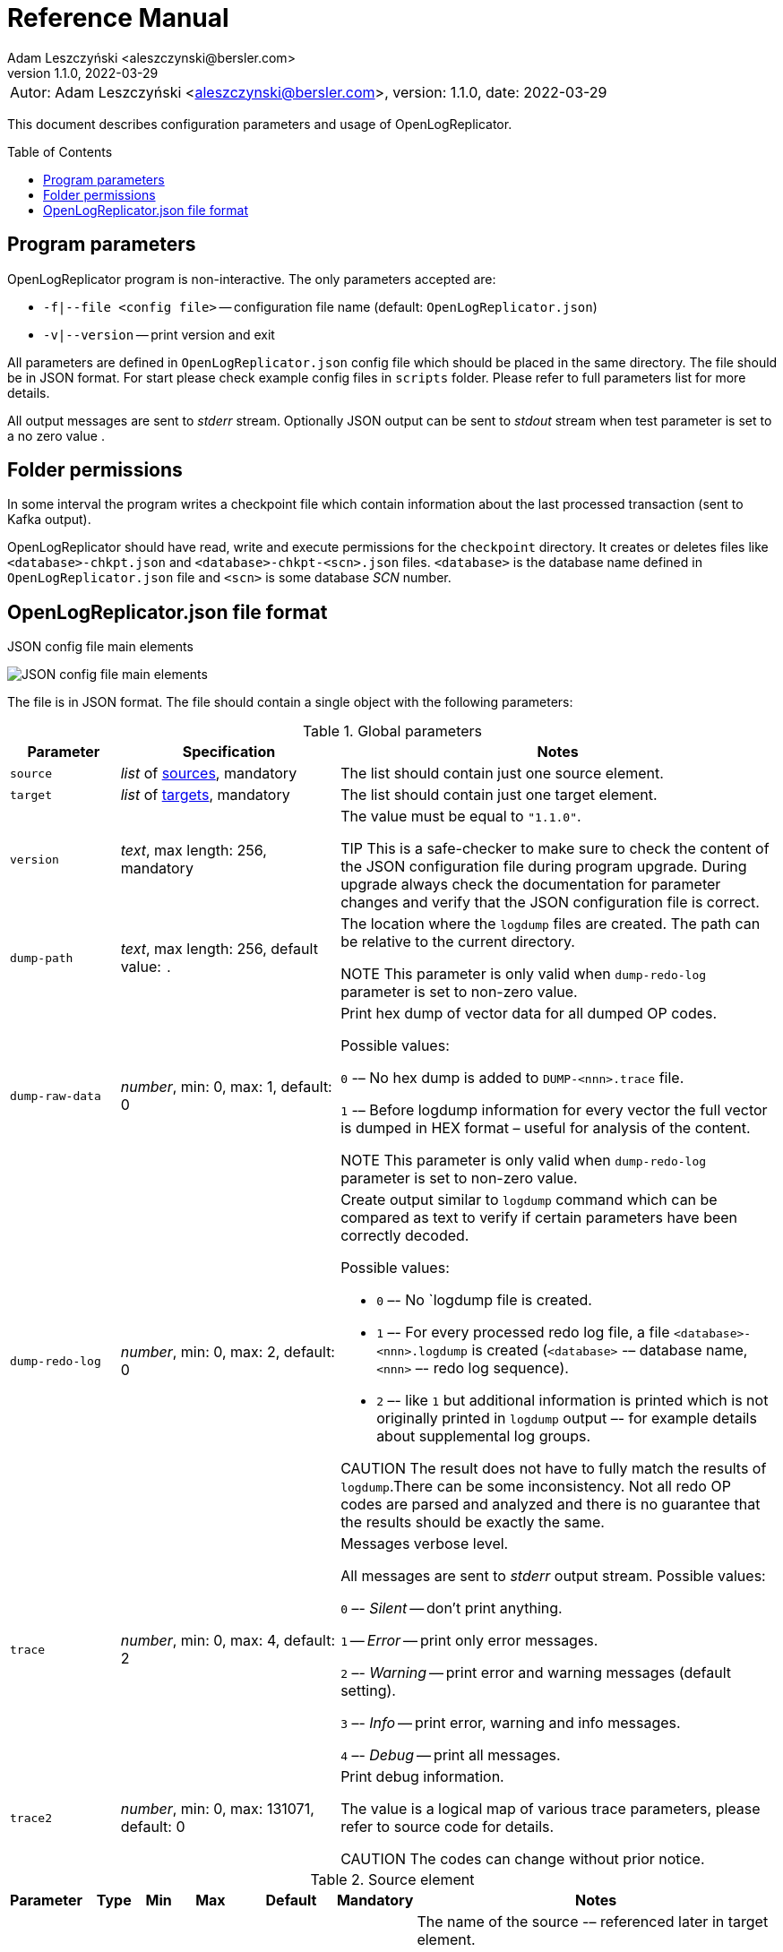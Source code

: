 = Reference Manual
:author: Adam Leszczyński <aleszczynski@bersler.com>
:revnumber: 1.1.0
:revdate: 2022-03-29
:imagesdir: ./images
:toc: preamble

[frame="none",grid="none"]
|====
a|[.small]#Autor: {author}, version: {revnumber}, date: {revdate}#
|====

This document describes configuration parameters and usage of OpenLogReplicator.

== Program parameters

OpenLogReplicator program is non-interactive. The only parameters accepted are:

* `-f|--file <config file>` -- configuration file name (default: `OpenLogReplicator.json`)
* `-v|--version` -- print version and exit

All parameters are defined in `OpenLogReplicator.json` config file which should be placed in the same directory. The file should be in JSON format. For start please check example config files in `scripts` folder. Please refer to full parameters list for more details.

All output messages are sent to _stderr_ stream. Optionally JSON output can be sent to _stdout_ stream when test parameter is set to a no zero value .

== Folder permissions

In some interval the program writes a checkpoint file which contain information about the last processed transaction (sent to Kafka output).

OpenLogReplicator should have read, write and execute permissions for the `checkpoint` directory. It creates or deletes files like `<database>-chkpt.json` and  `<database>-chkpt-<scn>.json` files. `<database>` is the database name defined in `OpenLogReplicator.json` file and `<scn>` is some database _SCN_ number.

== OpenLogReplicator.json file format

.JSON config file main elements
image:json-config-file.png[JSON config file main elements,,,]

The file is in JSON format. The file should contain a single object with the following parameters:

.Global parameters
[width="100%",cols="1a,2a,4a",options=header]
|===
|Parameter
|Specification
|Notes

|`source`
|_list_ of <<source,sources>>, mandatory
|The list should contain just one source element.

|`target`
|_list_ of <<target,targets>>, mandatory
|The list should contain just one target element.

|`version`
|_text_, max length: 256, mandatory
|The value must be equal to `"1.1.0"`.

TIP This is a safe-checker to make sure to check the content of the JSON configuration file during program upgrade. During upgrade always check the documentation for parameter changes and verify that the JSON configuration file is correct.

|`dump-path`
|_text_, max length: 256, default value: `.`
|The location where the `logdump` files are created. The path can be relative to the current directory.

NOTE This parameter is only valid when `dump-redo-log` parameter is set to non-zero value.

|`dump-raw-data`
|_number_, min: 0, max: 1, default: 0
|Print hex dump of vector data for all dumped OP codes.

Possible values:

`0` -– No hex dump is added to `DUMP-<nnn>.trace` file.

`1` -– Before logdump information for every vector the full vector is dumped in HEX format – useful for analysis of the content.

NOTE This parameter is only valid when `dump-redo-log` parameter is set to non-zero value.

|`dump-redo-log`
|_number_, min: 0, max: 2, default: 0
|Create output similar to `logdump` command which can be compared as text to verify if certain parameters have been correctly decoded.

Possible values:

* `0` –- No `logdump file is created.

* `1` –- For every processed redo log file, a file `<database>-<nnn>.logdump` is created (`<database>` -– database name, `<nnn>` –- redo log sequence).

* `2` –- like `1` but additional information is printed which is not originally printed in `logdump` output –- for example details about supplemental log groups.

CAUTION The result does not have to fully match the results of `logdump`.There can be some inconsistency. Not all redo OP codes are parsed and analyzed and there is no guarantee that the results should be exactly the same.

|`trace`
|_number_, min: 0, max: 4, default: 2
|Messages verbose level.

All messages are sent to _stderr_ output stream. Possible values:

`0` –- _Silent_ -- don't print anything.

`1` -- _Error_ -- print only error messages.

`2` –- _Warning_ -- print error and warning messages (default setting).

`3` –- _Info_ -- print error, warning and info messages.

`4` –- _Debug_ -- print all messages.

|`trace2`
|_number_, min: 0, max: 131071, default: 0
|Print debug information.

The value is a logical map of various trace parameters, please refer to source code for details.

CAUTION The codes can change without prior notice.

|===

[[source]]
.Source element
[width="100%",cols=",,,,,,50%"]
|===
|Parameter|Type|Min|Max|Default|Mandatory|Notes

a|`alias`
a|_text_
a|`1`
a|`256`
a|
a|yes
a|The name of the source -– referenced later in target element.

TIP: This is just a logical name used in the config file. It does not have to match the actual database _SID_.

a|`format`
a|_group_
a|
a|
a|
a|yes
a|Configuration <<format,format>> of output data.

a|`name`
a|_text_
a|`1`
a|`256`
a|
a|yes
a|This name is used for identifying database connection. This name is mentioned in the output and in the checkpoint files.

WARNING: After starting replication the value should not change, otherwise the checkpoint files are would not be properly read.

TIP: This is just a logical name used in the config file. It does not have to match the actual database _SID_.

a|`reader`
a|_group_
a|
a|
a|
a|yes
a|Configuration of <<reader,redo log reader>>.

a|`arch`
a|_text_
a|`1`
a|`256`
a|`online` for _online_ type; `path` for _offline_ type; `list` for _batch_ type
a|
a|How list of archive redo log files is get.

Possible values are:

* `online` -– Archived log list is read directly from the database using database connection. The database connection is closed during program work, just open occasionally to read archived redo log list.

* `online-keep` -– Like `online`, but the database connection is kept open.

* `path` -– Archived redo log file list is read from disk.

* `list` –- Like `path` but the list of files is provided by user. This is the only mode used for `batch` type.

TIP: This parameter is only valid for `online` reader type.

a|`arch-read-sleep-us`
a|_number_
a|`0`
a|
a|`10000000`
a|
a|Number in microseconds. Time to sleep between two attempts to read archived redo log list.

a|`arch-read-tries`
a|_number_
a|`1`
a|`1000000000`
a|`10`
a|
a|Number of retries to read archived redo log list before failing.

a|`debug`
a|_group_
a|
a|
a|
a|
a|Group of options used for <<debug, debugging>>.

a|`filter`
a|_group_
a|
a|
a|
a|
a|Group of option used to <<filter,filter>> contents of the database and define which tables are replicated.

CAUTION: The filter is applied only to the data, not to the DDL operations.

IMPORTANT: During first run the schema is read only for tables which are selected by the filter. If the filter is changed, the schema is not updated. Startup would fail -- because the set of users present in checkpoint files would not match the set of users defined in config file. The schema is updated only when the program is reset (i.e. the checkpoint files are removed and recreation is forced).

a|`flags`
a|_number_
a|`0`
a|`65535`
a|`0`
a|
a|A logical sum of various flags. Flags define various options for the program.

Possible values:

`0x0001` –- Read only archived redo logs. Online redo log files ane not read at all.

CAUTION: This option would cause delay of data replication. When the redo log files are big or the operation of switching redo log groups is done infrequent delay can occur. Transactions would not be read until the redo log group is switched.

`0x0002` –- _Schemaless_ mode. The program can operate without schema.

NOTE: Please refer to details in (TODO) about this mode.

`0x0004` -– Adaptive schema mode. This mode is only valid when schemaless mode has been chosen.

NOTE: Please refer to details in (TODO) about this mode.

`0x0008` –- Don’t use direct read (`O_DIRECT`) for reading redo log files.

TIP: Direct IO bypasses the disk caching mechanism. Using this option is not recommended and should be used only in special cases.

`0x0010` -– Ignore basic errors and continue redo log processing.

CAUTION: This option is not recommended. It is useful only for debugging. For most cases when the program fails it is better to stop the program and fix the problem. The program is not designed to continue after error as this can lead to schema data inconsistency and nondeterministic data can be sent to output.

`0x0020` –- Show text of DDL commands in output.

`0x0040` –- Show invisible columns in output.

`0x0080` -– Show hidden constraint columns in output.

`0x0100` –- Show nested columns in output.

`0x0200` –- Show unused columns in output.

`0x0400` -- Include incomplete transactions in output.

`0x0800` -- Include system transactions in output.

`0x1000` -- Hide checkpoint information in output.

TIP: The checkpoint records are useful to monitor the progress of replication. They are also used to detect the last processed transaction. If the checkpoint records are hidden and there is low activity of data changes it may be difficult to detect OpenLogReplicator failure.

`0x2000` –- Don’t delete old checkpoint files.

TIP: The number of checkpoint files left is defined by parameter `keep-checkpoints`. This flag overrides this number and leaves checkpoint file.

`0x4000` –- Reserved for future use.

`0x8000` –- Send column data to output in raw (hex) format.

a|`memory-max-mb`
a|_number_
a|`16`
a|
a|`1024`
a|
a|Maximum amount of memory the program can allocate. The value is in megabytes.

IMPORTANT: This number does not include memory allocated for sending big JSON messages to Kafka – this memory is not included here and is allocated on demand separately. It does also not include memory used for LOB processing.

a|`memory-min-mb`
a|_number_
a|`16`
a|`memory-max-mb`
a|`32`
a|
a|Amount of memory allocated at startup and desired amount of allocated memory during work. If memory is dynamically allocated in greater amount it will be release as soon as it is not required any more. See notes for `memory-max-mb` about memory for Kafka buffer. The value is in megabytes.

a|`read-buffer-max-mb`
a|_number_, min: `1`, max: `max memory`
a|`0`
a|
a|`min(`memory-max-mb` / 4, 32)`
a|
a|Size of memory buffer used for disk read. The value is in megabytes.

IMPORTANT: Greater buffer size increases performance, but also increases memory usage. Disk buffer memory is part of the main memory (controlled by `memory-max-mb` and `memory-min-mb`).

a|`redo-read-sleep-us`
a|_number_
a|`0`
a|
a|`50000`
a|
a|Number in microseconds. Amount of time the program would sleep when all data from online redo log is and the program is waiting for more transactions.

IMPORTANT: The default setting is 50.000 microseconds meaning which is equal to 1/20 s or 50 ms. This means that 20 times per second OpenLogReplicator polls disk for new changes on disk (until there is no activity -- after new data appears it is read sequentially to the end). With default setting, in worst case the read process would notice after 50 ms that new data is ready. This is actually very fast and a proper setting for most cases. If this delay is potentially too big - the value can be decreased, but this would increase CPU usage.

a|`redo-verify-delay-us`
a|_number_
a|`0`
a|
a|`0`
a|
a|Number in microseconds. When this parameter is set to non-zero value, the redo log file data is read second time for verification after defined delay. Double read mode applies only to online redo log files.

IMPORTANT: Some filesystems (like _ext_4_ or _btrfs_) can share disk read cache between multiple processes. This can cause problems when the redo log files are read by multiple processes. This can cause read inconsistencies when the database process is writing to the same memory buffer as the OpenLogReplicator process is reading. The checksum for disk blocks is just 2 bytes, so it is impossible to detect if the data is corrupted or not. The only way to detect this is to read the data again and compare the data. This parameter defines time delay after which the redo log file data is read second time for verification.

CAUTION: Instead of double read it is recommended to use Direct IO disk operations instead. This option disables disk read cache and guarantees that the data is read from disk. Use this option just as a workaround in case when Direct IO is not possible.

a|`refresh-interval-us`
a|_number_
a|`0`
a|
a|`10000000`
a|
a|Number in microseconds. During online redo log reading new redo log group could be created and the program would need to refresh the list of redo log groups. In case there is a situation when old redo log file has been completely processed, but still no new group is created, the program would need to refresh the list of redo log groups.

|===

[[reader]]
.Reader element
[width="100%",cols=",,,,,,50%"]
|===
|Parameter|Type|Min|Max|Default|Mandatory|Notes

a|`type`
a|_text_
a|
a|
a|
a|yes
a|`online` -– Primary mode to read online and archived redo logs and connect to database for reading metadata. When the connection to database is lost, the program will try to reconnect.

Example config file: `OpenLogReplicator.json.example`.

`offline` -– Like `online`, but metadata is only read from previously created checkpoint file, no connection to the database is required.

Example config file: `OpenLogReplicator.json.example-offline`.

`batch` -– Process only redo log files provided as a list and then stop.

Example config file: `OpenLogReplicator.json.example-batch`.

a|`con-id`
a|_number_
a|`-32768`
a|`32767`
a|`-1`
a|
a|Define container ID for the database. This is used for multi-tenant databases.

TIP: `-1' is the default value and means that the database is single-tenant.

a|`disable-checks`
a|_number_
a|`0`
a|`7`
a|`0`
a|
a|A logical sum of various flags:

`0x0001` –- During startup do not check if the database user is has appropriate grants to system tables.

`0x0002` –- During startup do not check if listed tables contain supplemental logging for primary keys.

`0x0004` –- Disable CRC check for read blocks.

NOTE: This field is valid only for `online` type.

IMPORTANT: This might increase performance a bit, but it is not recommended to use this option.

a|`log-archive-format`
a|_text_
a|
a|`4000`
a|
a|
a|Format of expected archived redo log files. This parameter defines how to parse the redo log file name to read the sequence number.

When FRA is configured the format of files is expected to be `o1_mf_%t_%s_%h_.arc`. When FRA is not used the value use for this parameter is read from database configuration parameter `log_archive_format`.

a|`password`
a|_text_
a|
a|`128`
a|
a|
a|Password for connecting to database instance.

NOTE: This field is valid only for `online` type.

CAUTION: The password is stored in clear text in the configuration file.

a|`path-mapping`
a|_list_ of pairs of _text_
a|
a|
a|
a|
a|List of pairs of files `[before1, after1, before2, after2, …]`. Every path (of online and archived redo log) is compared with the list. If a prefix of the path matches with `beforeX` it is replaced with `afterX`.

NOTE: This field is valid only for `online` and `offline` types.

TIP: The parameter is useful when OpenLogReplicator operates on a different host than the database server is running and the paths differ. For example the path may be: `/opt/fra/o1_mf_1_1991_hkb9y64l_.arc`, but file is mounted using sshfs under different path so having `“path-mapping”: [“/db/fra”, “/opt/fast-recovery-area”],` the program would look for `/opt/fast-recovery-area/o1_mf_1_1991_hkb9y64l_.arc` instead.

a|`redo-copy-path`
a|_text_
a|
a|2048
a|
a|
a|Debugging parameter which allow to copy all contents of processed redo log files to defined folder.

TIP: This parameter is useful for diagnosing disk-read related problems. When consistency errors are detected, the redo log file is copied to the defined folder. The file name is in format: `path/<database>_<seq>.arc`. Having a copy of read redo log file allows easier post-mortem analysis, since the file contains exactly the same data, as those which were processed.

a|`redo-log`
a|_list_ of _text_
a|
a|
a|
a|
a|List of redo logs files which should be processed in batch mode. Elements could be files but also folders. In the second case, all files in this folder would be processed.

NOTE: This field is valid only for `batch` type.

Example config file: `OpenLogReplicator.json.example-batch`.

a|`server`
a|_text_
a|
a|`4096`
a|
a|
a|Connect string for connecting to the database instance. Format should be in form like: `//<host>:<port>/<service>`.

NOTE: This field is valid only for `online` type.

a|`start-scn`
a|_number_
a|`0`
a|
a|
a|
a|First SCN number to be processed. If not specified, the program will start from the current SCN.

CAUTION: Setting very low value of starting SCN might cause problems during program startup if the schema has changed since this SCN and the schema is not available to read using database flashback. In such case the program will not be able to read the metadata and will stop.

IMPORTANT: Setting this parameter to some value would mean that transactions started before this SCN would not be processed.

a|`start-seq`
a|_number_
a|`0`
a|
a|
a|
a|First sequence number to be processed.

IMPORTANT: If not specified, the first sequence would be determined by reading SCN boundaries assigned to particular redo log files and matched to starting SCN.

a|`start-time-rel`
a|_number_
a|`0`
a|
a|
a|
a|Determine starting SCN by relative time. The value is in seconds and is relative to the current time using `TIMESTAMP_TO_SCN` sql function. For example, if the value is set to `3600`, the program will start from the SCN which was active 1 hour ago.

NOTE: This field is valid only for `online` type.

CAUTION: It is invalid to use this parameter when `start-scn` is specified.

a|`start-time`
a|_text_
a|0
a|256
a|
a|
a|Determine starting SCN by absolute time. The value is in format `YYYY-MM-DD HH24:MI:SS` and is converted to SCN using `TIMESTAMP_TO_SCN` sql function. For example, if the value is set to `2018-01-01 00:00:00`, the program will start from the SCN which was active at the beginning of 2018.

NOTE: This field is valid only for `online` type.

CAUTION: It is invalid to use this parameter when `start-scn` or `start-time-rel` is specified.

a|`state`
a|_group_
a|
a|
a|
a|
a|Configuration of <<state,state>> settings to store checkpoint information.

a|`user`
a|_text_
a|
a|`128`
a|
a|
a|Database user for connecting to database instance.

NOTE: This field is valid only for `online` type.

a|`transaction-max-mb`
a|_number_
a|`0`
a|
a|`0`
a|
a|An upper limit for transaction size. If the transaction size is greater than this value, the transaction is split into multiple transactions. The value is in megabytes.

CAUTION: The intention of this parameter is for debugging purposes only. It is not recommended to use it in production environment. The transaction splitting is intended to limit memory usage and assumes that the transaction is committed while splitting is performed. If the transaction is not committed, the first part of the transaction is sent to output anyway. If the transaction contains large number of partially rolled back DML operations, they might appear in output in spite to the rollback.

|===

[[state]]
.State element
[width="100%",cols=",,,,,,50%"]
|===
|Parameter|Type|Min|Max|Default|Mandatory|Notes

a|`interval-mb`
a|_number_
a|`0`
a|
a|`500`
a|
a|Threshold of processed redo log data after which checkpoint file is created. The value is in megabytes.

a|`interval-s`
a|_number_
a|`0`
a|
a|`600`
a|
a|Threshold of processed redo log data time after which checkpoint file is created. The value is in seconds.

IMPORTANT: The time refers not to processing time by OpenLogReplicator but to time of the redo log data. For example default setting of 600 seconds means that if the last checkpoint was created after processing redo log data created at 10:40 when the processing reaches data created at 10:50 new checkpoint file is created.

a|`keep-checkpoints`
a|_number_
a|`0`
a|
a|`100`
a|
a|Number of checkpoint files which should be kept. The oldest checkpoint files are deleted.

TIP: Value `0` disables checkpoint files deletion.

TIP: Keeping larger number of checkpoint files allows to adjust starting SCN more precisely. It provides more security in case of filesystem corruption and the last checkpoint file not being available.

CAUTION: The number of checkpoint files may be actually larger than this parameter (exactly up to `keep-checkpoints` + `schema-force-interval`). Checkpoint file might be deleted only if it is not referred in some consecutive checkpoint files (which do not contain schema data).

a|`path`
a|_text_
a|
a|`2048`
a|`checkpoint`
a|
a|The path to store checkpoint files.

NOTE: This field is valid only for `disk` type.

IMPORTANT: The path should be accessible for writing by the user which runs the program.

a|`schema-force-interval`
a|_number_
a|`0`
a|
a|`20`
a|
a|To increase operating speed not all checkpoint files would contain the full schema of the database. In case schema did not change it is not necessary to repeat the schema in every checkpoint file. The value determines the consecutive number of checkpoint files which may not contain the full schema.

TIP: The value of `0` means that the schema is always included in the checkpoint file.

a|`type`
a|_text_
a|
a|`256`
a|`disk`
a|
a|Only `disk` is supported.

|===

[[debug]]
.Debug element
[width="100%",cols=",,,,,,50%"]
|===
|Parameter|Type|Min|Max|Default|Mandatory|Notes

a|`stop-log-switches`
a|_number_
a|`0`
a|
a|`0`
a|
a|For debug purposes only. Stop program after specified number of log switches.

a|`stop-checkpoints`
a|_number_
a|`0`
a|
a|`0`
a|
a|For debug purposes only. Stop program after specified number of LWN checkpoints.

a|`stop-transactions`
a|_number_
a|`0`
a|
a|`0`
a|
a|For debug purposes only. Stop program after specified number of transactions.

a|`owner`
a|_text_
a|`0`
a|`128`
a|
a|
a|Owner of the debug table.

a|`table`
a|_text_
a|`0`
a|`128`
a|
a|
a|This is technical parameter primary used only for running test cases and defines table name. If any DML transactions occurs for this table (like insert, update or delete), the program would stop. The transaction do not necessary need to be committed.

|===

[[format]]
.Format element
[width="100%",cols=",,,,,,50%"]
|===
|Parameter|Type|Min|Max|Default|Mandatory|Notes

a|`type`
a|_text_
a|
a|`256`
a|
a|yes
a|`json` –- Transactions in JSON OpenLogReplicator format.

`protobuf` –- Transactions in Protocol Buffer format.

See quick start chapter (TODO) for details.

CAUTION: Protocol buffer support is in experimental state. It is not fully tested and might not work properly. Do not use it for production without testing.

a|`char`
a|_number_
a|`0`
a|`3`
a|`0`
a|
a|Format for _(n)char_, _(n)varchar(2)_ and _clob_ column types.

By default, the value is written in Unicode format, using UTF-8 to code characters.

Field value is a logical sum of:

`0x0001` –- No character set transformation is applied, the characters are copied from source “as is”.

`0x0002` -- Instead of characters the output is in HEX format (using hex format -- for example `"column":"4b4c204d"`).

a|`column`
a|_numeric_
a|`0`
a|`2`
a|`0`
a|
a|Column duplicate specification.

`0` –- Default behavior, INSERT and DELETE contain only non-null values. UPDATE contains only changed columns or those which are member of the primary key.

TIP: This is the format which takes less space. There is an assumption that if the column does not appear in the INSERT of DELETE statement it means that the value is NULL.

CAUTION: For LOB columns the before value is not available in the REDO stream. Therefore, the column is not included in the output. Only after value is included.

`1` –- INSERT and DELETE contain all values. UPDATE contains only changed columns or those which are member of primary key.

`2` –- JSON output would contain all columns which appear in REDO stream, including those which did not change.

CAUTION: It is technically not possible to differentiate if the column was actually mentioned by UPDATE DML command or not. `UPDATE X SET A = A` might have the same redo log vector as `UPDATE X SET A = A, B = B` –- in some cases (especially for tables with large schema). The receiver of the output stream should not make any assumption that the user included a column in the UPDATE operation if it appeared in the output stream and has the same _before_ and _after_ image.

a|`message`
a|_number_
a|`0`
a|`15`
a|`0`
a|
a|Message format specification.

Value is a logical sum of:

`0x0001` -– One message for the whole transaction.

TIP: By default, the transaction is split to many messages: begin, DML, DML, ..., commit. Using this flag would cause to combine all messages into one. For performance reasons this is not recommended when using Kafka when transactions could be in hundreds of megabytes in size.

`0x0002` -– Add `num` field to every message. The field would contain a sequence number of the message in the transaction.

For JSON only target the following additional flags are available:

`0x0004` -- Skip begin message (when using flag `0x0001`).

`0x0009` -- Skip commit message (when using flag `0x0001`).

a|`rid`
a|_number_
a|`0`
a|`1`
a|`0`
a|
a|Add `rid` field for every row in output with the Row ID.

`0` -- Do not add `rid` field (default).

`1` -- Add `rid` field for every row in output with the Row ID.

a|`schema`
a|_number_
a|`0`
a|`7`
a|`0`
a|
a|Schema format sent to output.

By default, the schema is not sent to output.

Example output:
`{"scns":"0x0","tm":0,"xid":"x","payload":[{"op":"c","schema":{"owner":"USR1","table":"ADAM2","obj":0},"after":{"A":100,"B":999,"C":10.22,"D":"xx2","E":"yyy","F":1564662896000}}]}`

The field is a logical sum of values:

`0x0001` –- Print full schema (including column descriptions), but just with first message for every table.

TIP: This optimization is based on the fact that it is meaningless to attach the same schema definition every time if it did not change. It is assumed that the client would cache the schema and would not request it again. If the schema changes, the first message where new schema is used would contain the full schema.

Example output:
`{"scns":"0x0","tm":0,"xid":"x","payload":[{"op":"c","schema":{"owner":"USR1","table":"ADAM2","columns":[{"name":"A","type":"number","precision":-1,"scale":0,"nullable":1},{"name":"B","type":"number","precision":10,"scale":0,"nullable":1},{"name":"C","type":"number","precision":10,"scale":2,"nullable":1},{"name":"D","type":"char","length":10,"nullable":1},{"name":"E","type":"varchar2","length":10,"nullable":1},{"name":"F","type":"timestamp","length":11,"nullable":1},{"name":"G","type":"date","nullable":1}]},"after":{"A":100,"B":999,"C":10.22,"D":"xx2       ","E":"yyy","F":1564662896000}}]}`
`{"scns":"0x0","tm":0,"xid":"x","payload":[{"op":"c","schema":{"owner":"USR1","table":"ADAM2","after":{"A":100,"B":999,"C":10.22,"D":"xx3       ","E":"yyy","F":1564662896000}}]}`

`0x0002` –- Add full schema definition (including column descriptions) to every message.

TIP: Remember to use flag `0x0001` together with flag `0x0002`. The flag `0x0002` alone has no effect.

`0x0004` –- Add _objn_ field to schema description which contains database object ID.

Example output:
`{"scns":"0x0","tm":0,"xid":"x","payload":[{"op":"c","schema":{"owner":"USR1","table":"ADAM2"},"after":{"A":100,"B":999,"C":10.22,"D":"xx2       ","E":"yyy","F":1564662896000}}]}`

a|`scn`
a|_number_
a|`0`
a|`3`
a|`0`
a|
a|By default, SCN is present only in first message (when message = `0`) in scn field. This field is a logical sum of:

`1` -– Print SCN values in hexadecimal format (in _“C”_ format – like `0xFF`) in scns field.

`2` –- Put SCN field in every message (when message is set to `0`).

a|`timestamp`
a|_number_
a|`0`
a|`3`
a|`0`
a|
a|Format of timestamp values. By default `tm` field is used and timestamp in Unix Epoch format (example: `"tm": 1679100920000`).

Field value is a logical sum of:

`1` –- Use _tms_ field name instead and assign text value of timestamp in _ISO-8601_ format (`"tsm":"YYYY-MM-DDTHH:MI:SSS"`).

`2` –- Put timestamp field in every message (when _message_ field does not contain the logical bit set to `0x0001`).

a|`unknown`
a|_number_
a|`0`
a|`1`
a|`0`
a|
a|Unknown value reporting. For unknown values `‘?’` is sent to output.

Possible values are:

`0` –- Silently ignore unknown values.

`1` –- Output to _stderr_ information about decode mismatch.

a|`xid`
a|_number_
a|`0`
a|`2`
a|`0`
a|
a|Format of XID of transaction. Values:

`0` –- classic hex format (like: `"xid":"0x0002.012.00004162"`).

`1` –- decimal format (like: `"xid":"2.18.16738"`).

`2` -- single 64-bit number format (like: `"xidn":563027262849378`).

|===

[[filter]]
.Filter element
[width="100%",cols=",,,,,,50%"]
|===
|Parameter|Type|Min|Max|Default|Mandatory|Notes

a|`table`
a|_list_ of <<table,tables>>
a|
a|
a|
a|
a|List of <<table,tables>> which should be tracked in the redo log stream and sent to output.

A table that matches at least one of the rules is tracked, thus the rules can overlap.

Example:
`“table”: {{“table”: “owner1.table1”}, {“table”: “owner2.table2”, “key”: “col1, col2, col3”}, {“table”:”sys.%”}}.`

a|`skip-xid`
a|_list_ of _text_
a|
a|
a|
a|
a|List of transaction ID's which should be skipped. The format if XID should be one of: `UUUUSSSSQQQQQQQQ`, `UUUU.SSS.QQQQQQQQ`, `UUUU.SSSS.QQQQQQQQ`, `0xUUUU.SSS.QQQQQQQQ`, `0xUUUU.SSSS.QQQQQQQQ`.

Example:
`"skip-xid": ["0x0002.012.00004162"]`

a|`dump-xid`
a|_list_ of _text_
a|
a|
a|
a|
a|Debug option to dump to _stderr_ internals about certain XID. The format is the same as for _skip-xid_.

|===

[[table]]
.Table element
[width="100%",cols=",,,,,,50%"]
|===
|Parameter|Type|Min|Max|Default|Mandatory|Notes

a|`owner`
a|_text_
a|
a|`128`
a|
a|yes
a|Regex pattern for matching owner name. The pattern is case-sensitive.

a|`table`
a|_text_
a|
a|`128`
a|
a|yes
a|Regex pattern for matching table name. The pattern is case-sensitive.

a|`key`
a|_text_
a|
a|`4096`
a|
a|
a|List of columns which should be used as primary key. The columns are separated by comma. The column names are case-sensitive.

TIP: If a table does not contain a primary key, a custom set of columns can be treated as a primary key.

|===

[[target]]
.Target element
[width="100%",cols=",,,,,,50%"]
|===

|Parameter|Type|Min|Max|Default|Mandatory|Notes

a|`alias`
a|_text_
a|
a|`256`
a|
a|yes
a|A logical name of the target used in JSON file for referencing.

a|`source`
a|_text_
a|
a|`256`
a|
a|yes
a|A logical name of the source which this target should be connected with.

a|`writer`
a|_group_
a|
a|`256`
a|
a|yes
a|Configuration of output <<writer,writer>>.

|===

[[writer]]
.Writer element
[width="100%",cols=",,,,,,50%"]
|===
|Parameter|Type|Min|Max|Default|Mandatory|Notes

a|`brokers`
a|_text_
a|
a|4096
a|
a|yes
a|String list of Kafka brokers.

Example: `"brokers": "host1:9092, host2:9092"`

NOTE: This field is valid only for `kafka` type.

a|`topic`
a|_text_
a|
a|256
a|
a|yes
a|Name of Kafka topic used to send transactions as JSON messages.

NOTE: This field is valid only for `kafka` type.

a|`type`
a|_text_
a|
a|256
a|
a|yes
a|Valid values are:

`kafka` –- Connect directly to Kafka message system and send transactions.

`file` –- Write output messages directly to a file.

`network` –- Stream using plain TCP/IP transmission.

This mode assumes that OpenLogReplicator acts as a server. A client connects to the server and receives the messages. If the client disconnects, the server will wait for a new client to connect and buffer transactions while no client connection is present.

`zeromq` –- Stream using ZeroMQ messaging.

TIP: Technically this is the same as `network` but instead of using plain TCP/IP connection it uses ZeroMQ messaging.

a|`uri`
a|_text_
a|
a|256
a|
a|yes
a|For network: `<host>:<port>` –- information for network listener.

For zeromq: `<protocol>://<host>:<port>` -– URI for ZeroMQ connection.

NOTE: This field is valid only for `network` and `zeromq` types.

a|`append`
a|_number_
a|`0`
a|`1`
a|`1`
a|
a|If define output file for transaction exists, append to it. If not, create a new file.

NOTE: This field is valid only for `file` type.

CAUTION: Parameter `output` can't be used together with `append`.

a|`enable-idempotence`
a|_number_
a|`0`
a|`1`
a|`1`
a|
a|Idempotent producer is enabled when parameter set to `1`. Disabled when set to `0`.

NOTE: This field is valid only for `kafka` type.

a|`max-message-mb`
a|_number_
a|`1
a|`953`
a|`100`
a|
a|Maximum size of message sent to Kafka.

CAUTION: Memory for this buffer is allocated independently of memory defined as `memory-min-mb`/`memory-max-mb` when a big message to Kafka is being constructed. If transaction is close to this value it would be divided in many parts. Every time such situation occurs, a warning is printed to the log.

NOTE: The value is in megabytes.

NOTE: This field is valid only for `kafka` type.

a|`max-file-size`
a|_number_
a|`0`
a|
a|`0`
a|
a|Maximum file size for output file. The size can be defined only when `output` parameter is set and is using `%i` or `%t` placeholder.

NOTE: This field is valid only for `file` type.

a|`max-messages`
a|_number_
a|`1`
a|`10000000`
a|`100000`
a|
a|Maximum number of messages handled by the client Kafka library (value of the parameter `queue.buffering.max.messages`).

NOTE: This field is valid only for `kafka` type.

a|`new-line`
a|_number_
a|`0`
a|`2`
a|`0`
a|
a|Put a new line after each transaction. Values:

`0` –- no new line.

`1` –- new line after each transaction in Unix format (`\n`).

`2` –- new line after each transaction in Windows format (`\r\n`).

NOTE: This field is valid only for `file` type.

a|`output`
a|_text_
a|
a|256
a|
a|
a| Format of output file. The format is the same as for `strftime` function. The following placeholders are supported:

`%i` -- autogenerated sequence id, starting from 0.

`%t` –- date and time in format `YYYY-MM-DD_HH:MM:SS`.

`%s` -- database sequence number.

NOTE: There should be only one placeholder in the format. When using `%i` or `%t` format `max-size` parameter must be set to value greater than 0.

NOTE: This field is valid only for `file` type.

a|`poll-interval-us`
a|_number_
a|`100`
a|`3600000000`
a|`100000`
a|
a|Interval for polling for new messages. Number in microseconds.

TIP: This parameter defines how often the client library checks for new messages. The smaller the value, the more often the client library checks for new messages. The larger the value, the more messages are buffered in the client library.

NOTE: This field is valid only for `kafka`, `network` and `zeromq` types.

a|`queue-size`
a|_number_
a|`1`
a|`1000000`
a|`65536`
a|
a|Size of message queue.

TIP: This parameter defines how many messages can be sent to output. If the message offers a level of parallelism, messages can be sent in parallel. If the message transport doesn't offer a level of parallelism, messages are sent one by one. The larger the value, the more messages can be sent in parallel.

a|`timestamp-format`
a|_text_
a|
a|256
a|`%F_%T`
a|
a|Format of timestamp (defined using placeholder `%t` in field `output`) in output file name. The format is the same as for `strftime` function in C. Please refer to the documentation of your C library for more information.

NOTE: This field is valid only for `file` type.

|===
